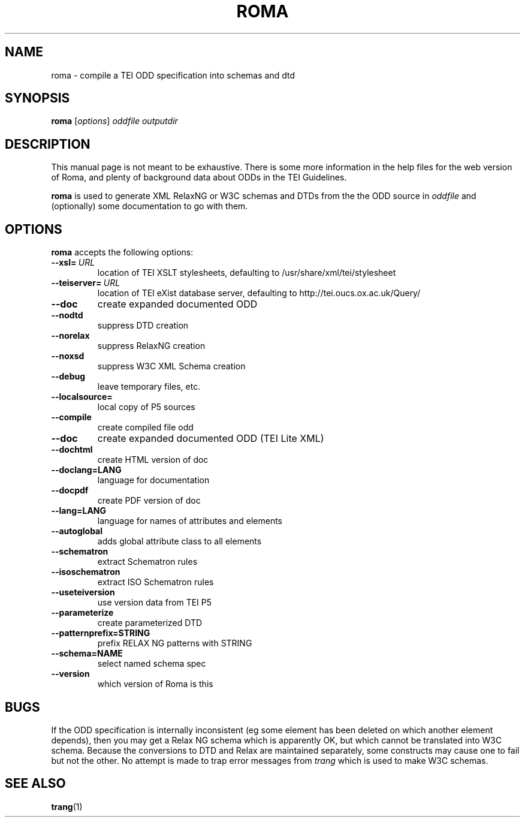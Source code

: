 .TH ROMA 1 "25th July 2012" "TEI .."
.SH NAME
roma \- compile a TEI ODD specification into schemas and dtd
.SH SYNOPSIS
.B roma
.RI [ options ]
.I oddfile
.I outputdir
.\"=====================================================================
.SH DESCRIPTION
This manual page is not meant to be exhaustive.  There
is some more information in the help files for the web version
of Roma, and plenty of
background data about ODDs in the TEI Guidelines.
.PP
.B roma
is used to generate XML RelaxNG or W3C schemas and DTDs 
from the the ODD source in
.IR oddfile
and (optionally) some documentation to go with them.
.\"=====================================================================
.SH OPTIONS
.B roma
accepts the following options:
.TP
.BI --xsl= \ URL
location of TEI XSLT stylesheets, defaulting to /usr/share/xml/tei/stylesheet
.TP
.BI --teiserver= \ URL
location of TEI eXist database server, defaulting to http://tei.oucs.ox.ac.uk/Query/
.TP
.BI --doc         
create expanded documented ODD
.TP
.BI --nodtd       
suppress DTD creation
.TP
.BI --norelax     
suppress RelaxNG creation
.TP
.BI --noxsd       
suppress W3C XML Schema creation
.TP
.BI --debug       
leave temporary files, etc.
.TP
.BI --localsource=
local copy of P5 sources
.TP
.BI --compile         
create compiled file odd
.TP
.BI --doc             
create expanded documented ODD (TEI Lite XML)
.TP
.BI --dochtml         
create HTML version of doc
.TP
.BI --doclang=LANG    
language for documentation
.TP
.BI --docpdf          
create PDF version of doc
.TP
.BI --lang=LANG       
language for names of attributes and elements
.TP
.BI --autoglobal      
adds global attribute class to all elements
.TP
.BI --schematron      
extract Schematron rules
.TP
.BI --isoschematron   
extract ISO Schematron rules
.TP
.BI --useteiversion   
use version data from TEI P5
.TP
.BI --parameterize    
create parameterized DTD
.TP
.BI --patternprefix=STRING
prefix RELAX NG patterns with STRING
.TP
.BI --schema=NAME     
select named schema spec
.TP
.BI --version         
which version of Roma is this

.\"=====================================================================
.SH BUGS
If the ODD specification is internally inconsistent (eg some element has
been deleted on which another element depends), then you may get
a Relax NG schema which is apparently OK, but which cannot be
translated into W3C schema. Because the conversions to DTD and Relax
are maintained separately, some constructs may cause one to fail but
not the other.
No attempt is made to trap error messages from 
.I trang
which is used to make W3C schemas.
.\"=====================================================================
.SH "SEE ALSO"
.BR trang (1)
